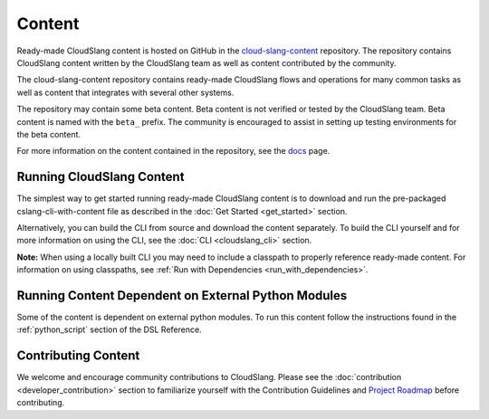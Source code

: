 Content
+++++++

Ready-made CloudSlang content is hosted on GitHub in the
`cloud-slang-content <https://github.com/CloudSlang/cloud-slang-content/tree/cloud-slang-content-0.9.50>`__
repository. The repository contains CloudSlang content written by the CloudSlang
team as well as content contributed by the community.

The cloud-slang-content repository contains ready-made CloudSlang flows and
operations for many common tasks as well as content that integrates with several
other systems.

The repository may contain some beta content. Beta content is not verified or
tested by the CloudSlang team. Beta content is named with the ``beta_`` prefix.
The community is encouraged to assist in setting up testing environments for the
beta content.

For more information on the content contained in the repository, see the
`docs <https://github.com/CloudSlang/cloud-slang-content/blob/cloud-slang-content-0.9.50/DOCS.md>`__
page.

Running CloudSlang Content
==========================

The simplest way to get started running ready-made CloudSlang content is to
download and run the pre-packaged cslang-cli-with-content file as described in
the :doc:`Get Started <get_started>` section.

Alternatively, you can build the CLI from source and download the content
separately. To build the CLI yourself and for more information on using the CLI,
see the :doc:`CLI <cloudslang_cli>` section.

**Note:** When using a locally built CLI you may need to include a classpath to
properly reference ready-made content. For information on using classpaths, see
:ref:`Run with Dependencies <run_with_dependencies>`.

Running Content Dependent on External Python Modules
====================================================

Some of the content is dependent on external python modules. To run this content
follow the instructions found in the :ref:`python_script` section of the DSL
Reference.

Contributing Content
====================

We welcome and encourage community contributions to CloudSlang. Please see the
:doc:`contribution <developer_contribution>` section to familiarize yourself
with the Contribution Guidelines and `Project Roadmap
<https://github.com/CloudSlang/cloud-slang/wiki/Project-Roadmap>`__
before contributing.
